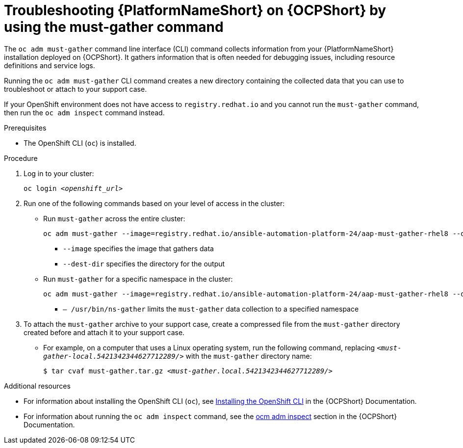 [id="troubleshoot-must-gather"]
= Troubleshooting {PlatformNameShort} on {OCPShort} by using the must-gather command

The `oc adm must-gather` command line interface (CLI) command collects information from your {PlatformNameShort} installation deployed on {OCPShort}. It gathers information that is often needed for debugging issues, including resource definitions and service logs.

Running the `oc adm must-gather` CLI command creates a new directory containing the collected data that you can use to troubleshoot or attach to your support case.

If your OpenShift environment does not have access to `registry.redhat.io` and you cannot run the `must-gather` command, then run the `oc adm inspect` command instead.

.Prerequisites

* The OpenShift CLI (`oc`) is installed.

.Procedure

. Log in to your cluster:
+
[subs="+quotes"]
----
oc login _<openshift_url>_
----
+

. Run one of the following commands based on your level of access in the cluster: 

* Run `must-gather` across the entire cluster:
+
[subs="+quotes"]
----
oc adm must-gather --image=registry.redhat.io/ansible-automation-platform-24/aap-must-gather-rhel8 --dest-dir _<dest_dir>_
----
+
** `--image` specifies the image that gathers data
** `--dest-dir` specifies the directory for the output

* Run `must-gather` for a specific namespace in the cluster:
+
[subs="+quotes"]
----
oc adm must-gather --image=registry.redhat.io/ansible-automation-platform-24/aap-must-gather-rhel8 --dest-dir _<dest_dir>_ – /usr/bin/ns-gather _<namespace>_
----
+
** `– /usr/bin/ns-gather` limits the `must-gather` data collection to a specified namespace

. To attach the `must-gather` archive to your support case, create a compressed file from the `must-gather` directory created before and attach it to your support case. 
* For example, on a computer that uses a Linux operating system, run the following command, replacing `_<must-gather-local.5421342344627712289/>_` with the `must-gather` directory name:
+
[subs="+quotes"]
----
$ tar cvaf must-gather.tar.gz _<must-gather.local.5421342344627712289/>_
----
+


[role="_additional-resources"]
.Additional resources

* For information about installing the OpenShift CLI (`oc`), see link:https://docs.openshift.com/container-platform/{OCPLatest}/cli_reference/openshift_cli/getting-started-cli.html[Installing the OpenShift CLI] in the {OCPShort} Documentation.

* For information about running the `oc adm inspect` command, see the link:https://docs.openshift.com/container-platform/{OCPLatest}/cli_reference/openshift_cli/administrator-cli-commands.html#oc-adm-inspect[ocm adm inspect] section in the {OCPShort} Documentation.
